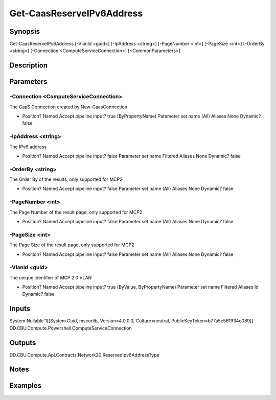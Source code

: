 ﻿
Get-CaasReserveIPv6Address
===================

Synopsis
--------

.. code-block:: powershell
    
    
Get-CaasReserveIPv6Address [-VlanId <guid>] [-IpAddress <string>] [-PageNumber <int>] [-PageSize <int>] [-OrderBy <string>] [-Connection <ComputeServiceConnection>] [<CommonParameters>]





Description
-----------



Parameters
----------




-Connection <ComputeServiceConnection>
~~~~~~~~~

The CaaS Connection created by New-CaasConnection

*     Position?                    Named     Accept pipeline input?       true (ByPropertyName)     Parameter set name           (All)     Aliases                      None     Dynamic?                     false





-IpAddress <string>
~~~~~~~~~

The IPv6 address

*     Position?                    Named     Accept pipeline input?       false     Parameter set name           Filtered     Aliases                      None     Dynamic?                     false





-OrderBy <string>
~~~~~~~~~

The Order By of the results, only supported for MCP2

*     Position?                    Named     Accept pipeline input?       false     Parameter set name           (All)     Aliases                      None     Dynamic?                     false





-PageNumber <int>
~~~~~~~~~

The Page Number of the result page, only supported for MCP2

*     Position?                    Named     Accept pipeline input?       false     Parameter set name           (All)     Aliases                      None     Dynamic?                     false





-PageSize <int>
~~~~~~~~~

The Page Size of the result page, only supported for MCP2

*     Position?                    Named     Accept pipeline input?       false     Parameter set name           (All)     Aliases                      None     Dynamic?                     false





-VlanId <guid>
~~~~~~~~~

The unique identifier of MCP 2.0 VLAN

*     Position?                    Named     Accept pipeline input?       true (ByValue, ByPropertyName)     Parameter set name           Filtered     Aliases                      Id     Dynamic?                     false





Inputs
------

System.Nullable`1[[System.Guid, mscorlib, Version=4.0.0.0, Culture=neutral, PublicKeyToken=b77a5c561934e089]]
DD.CBU.Compute.Powershell.ComputeServiceConnection


Outputs
-------

DD.CBU.Compute.Api.Contracts.Network20.ReservedIpv6AddressType


Notes
-----



Examples
---------


